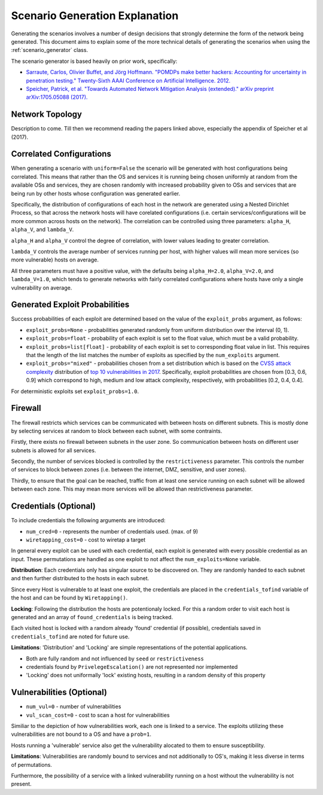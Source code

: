 .. _scenario_generation_explanation:

Scenario Generation Explanation
===============================

Generating the scenarios involves a number of design decisions that strongly determine the form of the network being generated. This document aims to explain some of the more technical details of generating the scenarios when using the :ref:`scenario_generator` class.

The scenario generator is based heavily on prior work, specifically:

- `Sarraute, Carlos, Olivier Buffet, and Jörg Hoffmann. "POMDPs make better hackers: Accounting for uncertainty in penetration testing." Twenty-Sixth AAAI Conference on Artificial Intelligence. 2012. <https://www.aaai.org/ocs/index.php/AAAI/AAAI12/paper/viewPaper/4996>`_
- `Speicher, Patrick, et al. "Towards Automated Network Mitigation Analysis (extended)." arXiv preprint arXiv:1705.05088 (2017). <https://arxiv.org/abs/1705.05088>`_

Network Topology
----------------

Description to come. Till then we recommend reading the papers linked above, especially the appendix of Speicher et al (2017).

.. _correlated_configurations:

Correlated Configurations
-------------------------

When generating a scenario with ``uniform=False`` the scenario will be generated with host configurations being correlated. This means that rather than the OS and services it is running being chosen uniformly at random from the available OSs and services, they are chosen randomly with increased probability given to OSs and services that are being run by other hosts whose configuration was generated earlier.


Specifically, the distribution of configurations of each host in the network are generated using a Nested Dirichlet Process, so that across the network hosts will have corelated configurations (i.e. certain services/configurations will be more common across hosts on the network). The correlation can be controlled using three parameters: ``alpha_H``, ``alpha_V``, and ``lambda_V``.

``alpha_H`` and ``alpha_V`` control the degree of correlation, with lower values leading to greater correlation.

``lambda_V`` controls the average number of services running per host, with higher values will mean more services (so more vulnerable) hosts on average.

All three parameters must have a positive value, with the defaults being ``alpha_H=2.0``, ``alpha_V=2.0``, and ``lambda_V=1.0``, which tends to generate networks with fairly correlated configurations where hosts have only a single vulnerability on average.


.. _generated_exploit_probs:

Generated Exploit Probabilities
-------------------------------

Success probabilities of each exploit are determined based on the value of the ``exploit_probs`` argument, as follows:

- ``exploit_probs=None`` - probabilities generated randomly from uniform distribution over the interval (0, 1).
- ``exploit_probs=float`` - probability of each exploit is set to the float value, which must be a valid probability.
- ``exploit_probs=list[float]`` - probability of each exploit is set to corresponding float value in list. This requires that the length of the list matches the number of exploits as specified by the ``num_exploits`` argument.
- ``exploit_probs="mixed"`` - probabilities chosen from a set distribution which is based on the `CVSS attack complexity <https://www.first.org/cvss/v2/guide>`_ distribution of `top 10 vulnerabilities in 2017 <https://go.recordedfuture.com/hubfs/reports/cta-2018-0327.pdf>`_. Specifically, exploit probabilities are chosen from [0.3, 0.6, 0.9] which correspond to high, medium and low attack complexity, respectively, with probabilities [0.2, 0.4, 0.4].

For deterministic exploits set ``exploit_probs=1.0``.


Firewall
--------

The firewall restricts which services can be communicated with between hosts on different subnets. This is mostly done by selecting services at random to block between each subnet, with some contraints.

Firstly, there exists no firewall between subnets in the user zone. So communication between hosts on different user subnets is allowed for all services.

Secondly, the number of services blocked is controlled by the ``restrictiveness`` parameter. This controls the number of services to block between zones (i.e. between the internet, DMZ, sensitive, and user zones).

Thirdly, to ensure that the goal can be reached, traffic from at least one service running on each subnet will be allowed between each zone. This may mean more services will be allowed than restrictiveness parameter.


Credentials (Optional)
----------------------

To include credentials the following arguments are introduced:

- ``num_cred=0`` - represents the number of credentials used. (max. of 9)

- ``wiretapping_cost=0`` - cost to wiretap a target

In general every exploit can be used with each credential, each exploit is generated with every possible credential as an input. These permutations are handled as one exploit to not affect the ``num_exploits=None`` variable.

**Distribution**: Each credentials only has singular source to be discovered on. They are randomly handed to each subnet and then further distributed to the hosts in each subnet. 

Since every Host is vulnerable to at least one exploit, the credentials are placed in the ``credentials_tofind`` variable of the host and can be found by ``Wiretapping()``.

**Locking**: Following the distribution the hosts are potentionaly locked. For this a random order to visit each host is generated and an array of ``found_credentials`` is being tracked.

Each visited host is locked with a random already 'found' credential (if possible), credentials saved in ``credentials_tofind`` are noted for future use.

**Limitations**: 'Distribution' and 'Locking' are simple representations of the potential applications.

- Both are fully random and not influenced by ``seed`` or ``restrictiveness``

- credentials found by ``PrivelegeEscalation()`` are not represented nor implemented

- 'Locking' does not uniformally 'lock' existing hosts, resulting in a random density of this property


Vulnerabilities (Optional)
--------------------------

- ``num_vul=0`` - number of vulnerabilities

- ``vul_scan_cost=0`` - cost to scan a host for vulnerabilities

Similiar to the depiction of how vulnerabilities work, each one is linked to a service. The exploits utilizing these vulnerabilities are not bound to a OS and have a ``prob=1``.

Hosts running a 'vulnerable' service also get the vulnerability alocated to them to ensure susceptibility.

**Limitations**: Vulnerabilities are randomly bound to services and not additionally to OS's, making it less diverse in terms of permutations.

Furthermore, the possibility of a service with a linked vulnerability running on a host without the vulnerability is not present.